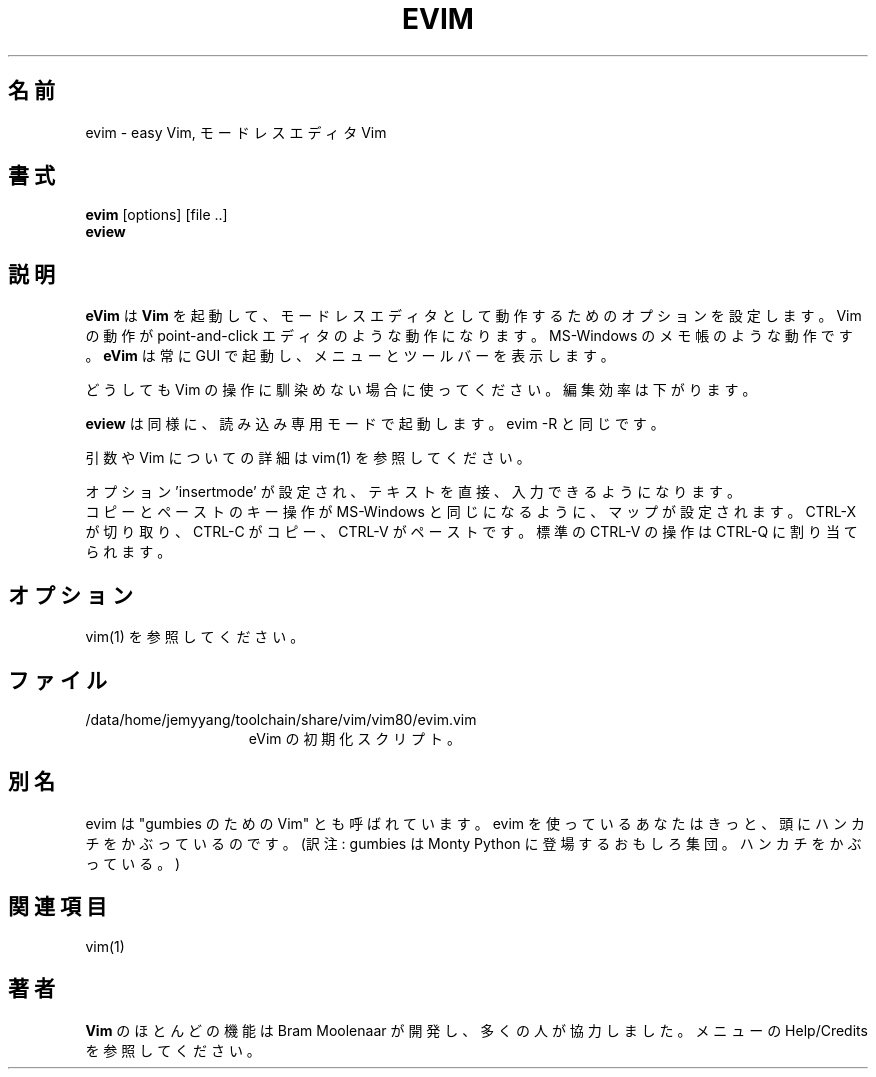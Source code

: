 .TH EVIM 1 "2002 February 16"
.SH 名前
evim \- easy Vim, モードレスエディタ Vim
.SH 書式
.br
.B evim
[options] [file ..]
.br
.B eview
.SH 説明
.B eVim
は
.B Vim
を起動して、モードレスエディタとして動作するためのオプションを設定します。
Vim の動作が point-and-click エディタのような動作になります。
MS-Windows のメモ帳のような動作です。
.B eVim
は常に GUI で起動し、メニューとツールバーを表示します。
.PP
どうしても Vim の操作に馴染めない場合に使ってください。
編集効率は下がります。
.PP
.B eview
は同様に、読み込み専用モードで起動します。evim \-R と同じです。
.PP
引数や Vim についての詳細は vim(1) を参照してください。
.PP
オプション 'insertmode' が設定され、テキストを直接、入力できるようになりま
す。
.br
コピーとペーストのキー操作が MS-Windows と同じになるように、マップが設定され
ます。
CTRL-X が切り取り、CTRL-C がコピー、CTRL-V がペーストです。
標準の CTRL-V の操作は CTRL-Q に割り当てられます。
.SH オプション
vim(1) を参照してください。
.SH ファイル
.TP 15
/data/home/jemyyang/toolchain/share/vim/vim80/evim.vim
eVim の初期化スクリプト。
.SH 別名
evim は "gumbies のための Vim" とも呼ばれています。
evim を使っているあなたはきっと、頭にハンカチをかぶっているのです。
(訳注: gumbies は Monty Python に登場するおもしろ集団。ハンカチをかぶっ
ている。)
.SH 関連項目
vim(1)
.SH 著者
.B Vim
のほとんどの機能は Bram Moolenaar が開発し、多くの人が協力しました。
メニューの Help/Credits を参照してください。
